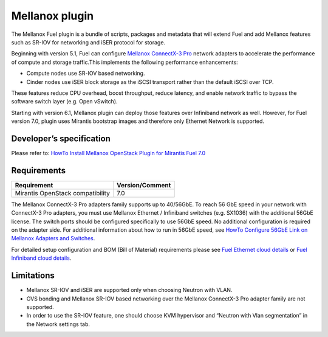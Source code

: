 .. _overview:

Mellanox plugin
===============

The Mellanox Fuel plugin is a bundle of scripts, packages and metadata that will extend Fuel and add Mellanox features such as SR-IOV for networking and iSER protocol for storage.

Beginning with version 5.1, Fuel can configure `Mellanox ConnectX-3 Pro <http://www.mellanox.com/page/products_dyn?product_family=119&mtag=connectx_3_vpi>`_ network adapters to accelerate the performance of compute and storage traffic.This implements the following performance enhancements:

- Compute nodes use SR-IOV based networking.
- Cinder nodes use iSER block storage as the iSCSI transport rather than the default iSCSI over TCP.

These features reduce CPU overhead, boost throughput, reduce latency, and enable network traffic to bypass the software switch layer (e.g. Open vSwitch).

Starting with version 6.1, Mellanox plugin can deploy those features over Infiniband network as well. However, for Fuel version 7.0, plugin uses Mirantis bootstrap images and therefore only Ethernet Network is supported.

Developer’s specification
-------------------------

Please refer to: `HowTo Install Mellanox OpenStack Plugin for Mirantis Fuel 7.0 <https://community.mellanox.com/docs/DOC-2374>`_

Requirements
------------

+-----------------------------------+-----------------+
| Requirement                       | Version/Comment |
+===================================+=================+
| Mirantis OpenStack compatibility  |   7.0           |
+-----------------------------------+-----------------+

The Mellanox ConnectX-3 Pro adapters family supports up to 40/56GbE.
To reach 56 GbE speed in your network with ConnectX-3 Pro adapters, you must use Mellanox Ethernet / Infiniband switches (e.g. SX1036)
with the additional 56GbE license.
The switch ports should be configured specifically to use 56GbE speed. No additional configuration is required on the adapter side.
For additional information about how to run in 56GbE speed, see
`HowTo Configure 56GbE Link on Mellanox Adapters and Switches <http://community.mellanox.com/docs/DOC-1460>`_.

For detailed setup configuration and BOM (Bill of Material) requirements please see
`Fuel Ethernet cloud details <https://community.mellanox.com/docs/DOC-2077>`_ or
`Fuel Infiniband cloud details <https://community.mellanox.com/docs/DOC-2304>`_.

Limitations
-----------

- Mellanox SR-IOV and iSER are supported only when choosing Neutron with VLAN.
- OVS bonding and Mellanox SR-IOV based networking over the Mellanox ConnectX-3 Pro adapter family are not supported.
- In order to use the SR-IOV feature, one should choose KVM hypervisor and “Neutron with Vlan segmentation” in the Network settings tab.
